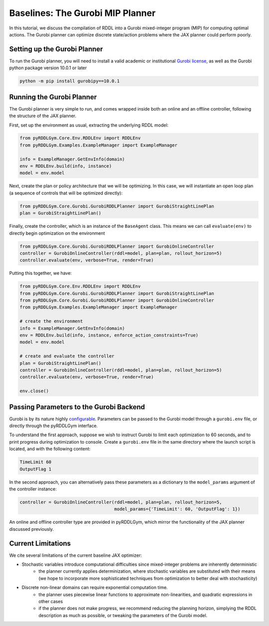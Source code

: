 Baselines: The Gurobi MIP Planner
===============

In this tutorial, we discuss the compilation of RDDL into a Gurobi mixed-integer program (MIP) for computing optimal actions.
The Gurobi planner can optimize discrete state/action problems where the JAX planner could perform poorly.

Setting up the Gurobi Planner
-------------------

To run the Gurobi planner, you will need to install a valid academic or institutional 
`Gurobi license <https://www.gurobi.com/academia/academic-program-and-licenses/>`_, as well as the Gurobi python package
version 10.0.1 or later

.. code-block:: shell
	
    python -m pip install gurobipy==10.0.1

Running the Gurobi Planner
-------------------

The Gurobi planner is very simple to run, and comes wrapped inside both an online and an offline controller, 
following the structure of the JAX planner.

First, set up the environment as usual, extracting the underlying RDDL model:

.. code-block:: python

    from pyRDDLGym.Core.Env.RDDLEnv import RDDLEnv
    from pyRDDLGym.Examples.ExampleManager import ExampleManager

    info = ExampleManager.GetEnvInfo(domain)    
    env = RDDLEnv.build(info, instance)
    model = env.model

Next, create the plan or policy architecture that we will be optimizing. In this case, we will instantiate 
an open loop plan (a sequence of controls that will be optimized directly):

.. code-block:: python
	
    from pyRDDLGym.Core.Gurobi.GurobiRDDLPlanner import GurobiStraightLinePlan
    plan = GurobiStraightLinePlan()
   
Finally, create the controller, which is an instance of the ``BaseAgent`` class. This means we
can call ``evaluate(env)`` to directly begin optimization on the environment
 
.. code-block:: python

    from pyRDDLGym.Core.Gurobi.GurobiRDDLPlanner import GurobiOnlineController
    controller = GurobiOnlineController(rddl=model, plan=plan, rollout_horizon=5)
    controller.evaluate(env, verbose=True, render=True)
 
Putting this together, we have:

.. code-block:: python

    from pyRDDLGym.Core.Env.RDDLEnv import RDDLEnv
    from pyRDDLGym.Core.Gurobi.GurobiRDDLPlanner import GurobiStraightLinePlan
    from pyRDDLGym.Core.Gurobi.GurobiRDDLPlanner import GurobiOnlineController
    from pyRDDLGym.Examples.ExampleManager import ExampleManager
    
    # create the environment
    info = ExampleManager.GetEnvInfo(domain)    
    env = RDDLEnv.build(info, instance, enforce_action_constraints=True)
    model = env.model
    
    # create and evaluate the controller
    plan = GurobiStraightLinePlan()
    controller = GurobiOnlineController(rddl=model, plan=plan, rollout_horizon=5)
    controller.evaluate(env, verbose=True, render=True)
    
    env.close()
  
Passing Parameters to the Gurobi Backend
-------------------

Gurobi is by its nature highly `configurable <https://www.gurobi.com/documentation/current/refman/parameters.html>`_. 
Parameters can be passed to the Gurobi model through a ``gurobi.env`` file, or directly through the pyRDDLGym interface.

To understand the first approach, suppose we wish to instruct Gurobi to limit each optimization to 60 seconds, 
and to print progress during optimization to console. Create a ``gurobi.env`` file in the same
directory where the launch script is located, and with the following content:

.. code-block:: shell

    TimeLimit 60
    OutputFlag 1
 
In the second approach, you can alternatively pass these parameters as a dictionary to the 
``model_params`` argument of the controller instance:

.. code-block:: python

    controller = GurobiOnlineController(rddl=model, plan=plan, rollout_horizon=5,
                                        model_params={'TimeLimit': 60, 'OutputFlag': 1})

An online and offline controller type are provided in pyRDDLGym, which mirror the functionality of the JAX
planner discussed previously.

Current Limitations
-------------------

We cite several limitations of the current baseline JAX optimizer:

* Stochastic variables introduce computational difficulties since mixed-integer problems are inherently deterministic
	* the planner currently applies determinization, where stochastic variables are substituted with their means (we hope to incorporate more sophisticated techniques from optimization to better deal with stochasticity)
* Discrete non-linear domains can require exponential computation time.
	* the planner uses piecewise linear functions to approximate non-linearities, and quadratic expressions in other cases
	* if the planner does not make progress, we recommend reducing the planning horizon, simplying the RDDL description as much as possible, or tweaking the parameters of the Gurobi model.
